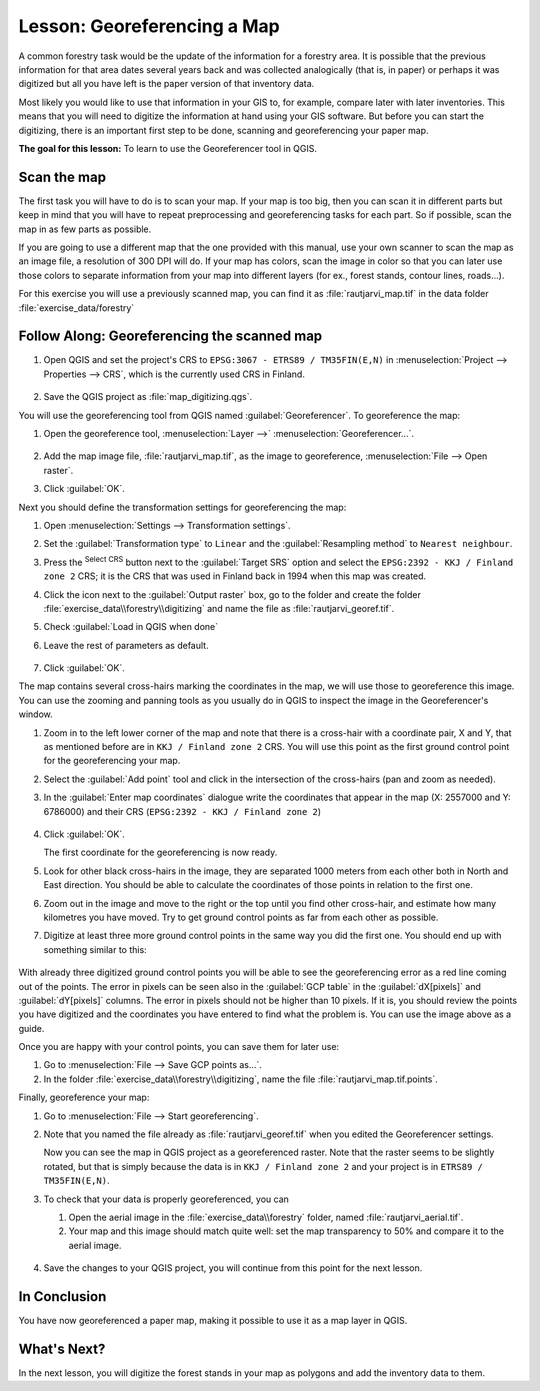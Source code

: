 |LS| Georeferencing a Map
===============================================================================

A common forestry task would be the update of the information for a forestry
area. It is possible that the previous information for that area dates several
years back and was collected analogically (that is, in paper) or perhaps it
was digitized but all you have left is the paper version of that inventory data.

Most likely you would like to use that information in your GIS to, for example,
compare later with later inventories. This means that you will need to digitize
the information at hand using your GIS software. But before you can start the
digitizing, there is an important first step to be done, scanning and
georeferencing your paper map.

**The goal for this lesson:** To learn to use the Georeferencer tool in QGIS.

|basic| Scan the map
-------------------------------------------------------------------------------

The first task you will have to do is to scan your map. If your map is too big,
then you can scan it in different parts but keep in mind that you will have to
repeat preprocessing and georeferencing tasks for each part. So if possible,
scan the map in as few parts as possible.

If you are going to use a different map that the one provided with this manual,
use your own scanner to scan the map as an image file, a resolution of 300 DPI
will do. If your map has colors, scan the image in color so that you can later
use those colors to separate information from your map into different  layers
(for ex., forest stands, contour lines, roads...).

For this exercise you will use a previously scanned map, you can find it as
:file:`rautjarvi_map.tif` in the data folder :file:`exercise_data/forestry`

|basic| |FA| Georeferencing the scanned map
-------------------------------------------------------------------------------

#. Open QGIS and set the project's CRS to ``EPSG:3067 - ETRS89 / TM35FIN(E,N)``
   in :menuselection:`Project --> Properties --> CRS`, which is the currently
   used CRS in Finland.

   .. figure:: img/f_1.png
      :align: center

#. Save the QGIS project as :file:`map_digitizing.qgs`.

You will use the georeferencing tool from QGIS named :guilabel:`Georeferencer`.
To georeference the map:

#. Open the georeference tool, :menuselection:`Layer -->` |georefRun|
   :menuselection:`Georeferencer...`.

   .. figure:: img/georeferencer.png
      :align: center

#. Add the map image file, :file:`rautjarvi_map.tif`, as the image to georeference,
   :menuselection:`File --> Open raster`.
#. Click :guilabel:`OK`.

Next you should define the transformation settings for georeferencing the map:

#. Open :menuselection:`Settings --> Transformation settings`.
#. Set the :guilabel:`Transformation type` to ``Linear`` and
   the :guilabel:`Resampling method` to ``Nearest neighbour``.
#. Press the |setProjection| :sup:`Select CRS` button next to
   the :guilabel:`Target SRS` option and select the ``EPSG:2392 - KKJ / Finland zone 2`` CRS;
   it is the CRS that was used in Finland back in 1994 when this map was created.
#. Click the icon next to the :guilabel:`Output raster` box, go to the folder and
   create the folder :file:`exercise_data\\forestry\\digitizing` and name the file
   as :file:`rautjarvi_georef.tif`.
#. Check |checkbox| :guilabel:`Load in QGIS when done`
#. Leave the rest of parameters as default.

   .. figure:: img/Clipboard10.png
      :align: center

#. Click :guilabel:`OK`.

The map contains several cross-hairs marking the coordinates in the map,
we will use those to georeference this image. You can use the zooming and
panning tools as you usually do in QGIS to inspect the image in the
Georeferencer's window.

#. Zoom in to the left lower corner of the map and note that there is a cross-hair
   with a coordinate pair, X and Y, that as mentioned before are in ``KKJ / Finland
   zone 2`` CRS. You will use this point as the first ground control point for the
   georeferencing your map.
#. Select the :guilabel:`Add point` tool and click in the intersection of the
   cross-hairs (pan and zoom as needed).
#. In the :guilabel:`Enter map coordinates` dialogue write the coordinates that
   appear in the map (X: 2557000 and Y: 6786000) and their CRS
   (``EPSG:2392 - KKJ / Finland zone 2``)

   .. figure:: img/fillcoordinates.png
      :align: center

#. Click :guilabel:`OK`.

   The first coordinate for the georeferencing is now ready.

#. Look for other black cross-hairs in the image, they are separated 1000
   meters from each other both in North and East direction. You should be able
   to calculate the coordinates of those points in relation to the first one.

#. Zoom out in the image and move to the right or the top until you find other cross-hair,
   and estimate how many kilometres you have moved. Try to get ground control
   points as far from each other as possible.
#. Digitize at least three more ground control points in the same way you did
   the first one. You should end up with something similar to this:

   .. figure:: img/Clipboard09.png
      :align: center

With already three digitized ground control points you will be able to see the
georeferencing error as a red line coming out of the points. The error in pixels
can be seen also in the :guilabel:`GCP table` in the :guilabel:`dX[pixels]` and
:guilabel:`dY[pixels]` columns. The error in pixels should not be higher than
10 pixels. If it is, you should review the points you have digitized and the
coordinates you have entered to find what the problem is. You can use the image
above as a guide.

Once you are happy with your control points, you can save them for later use:

#. Go to :menuselection:`File --> Save GCP points as...`.
#. In the folder :file:`exercise_data\\forestry\\digitizing`, name the file
   :file:`rautjarvi_map.tif.points`.

Finally, georeference your map:

#. Go to :menuselection:`File --> Start georeferencing`.
#. Note that you named the file already as :file:`rautjarvi_georef.tif`
   when you edited the Georeferencer settings.

   Now you can see the map in QGIS project as a georeferenced raster.
   Note that the raster seems to be slightly rotated, but that is simply because
   the data is in ``KKJ / Finland zone 2`` and your project is in
   ``ETRS89 / TM35FIN(E,N)``.

#. To check that your data is properly georeferenced, you can

   #. Open the aerial image in the :file:`exercise_data\\forestry` folder,
      named :file:`rautjarvi_aerial.tif`.
   #. Your map and this image should match quite well: set the map transparency to 50%
      and compare it to the aerial image.

   .. figure:: img/Clipboard14.png
      :align: center

#. Save the changes to your QGIS project, you will continue from this point for the
   next lesson.

|IC|
-------------------------------------------------------------------------------

You have now georeferenced a paper map, making it possible to use it as a map
layer in QGIS.

|WN|
-------------------------------------------------------------------------------

In the next lesson, you will digitize the forest stands in your map as polygons
and add the inventory data to them.


.. Substitutions definitions - AVOID EDITING PAST THIS LINE
   This will be automatically updated by the find_set_subst.py script.
   If you need to create a new substitution manually,
   please add it also to the substitutions.txt file in the
   source folder.

.. |FA| replace:: Follow Along:
.. |IC| replace:: In Conclusion
.. |LS| replace:: Lesson:
.. |WN| replace:: What's Next?
.. |basic| image:: /static/common/basic.png
.. |checkbox| image:: /static/common/checkbox.png
   :width: 1.3em
.. |georefRun| image:: /static/common/mGeorefRun.png
   :width: 1.5em
.. |setProjection| image:: /static/common/mActionSetProjection.png
   :width: 1.5em
